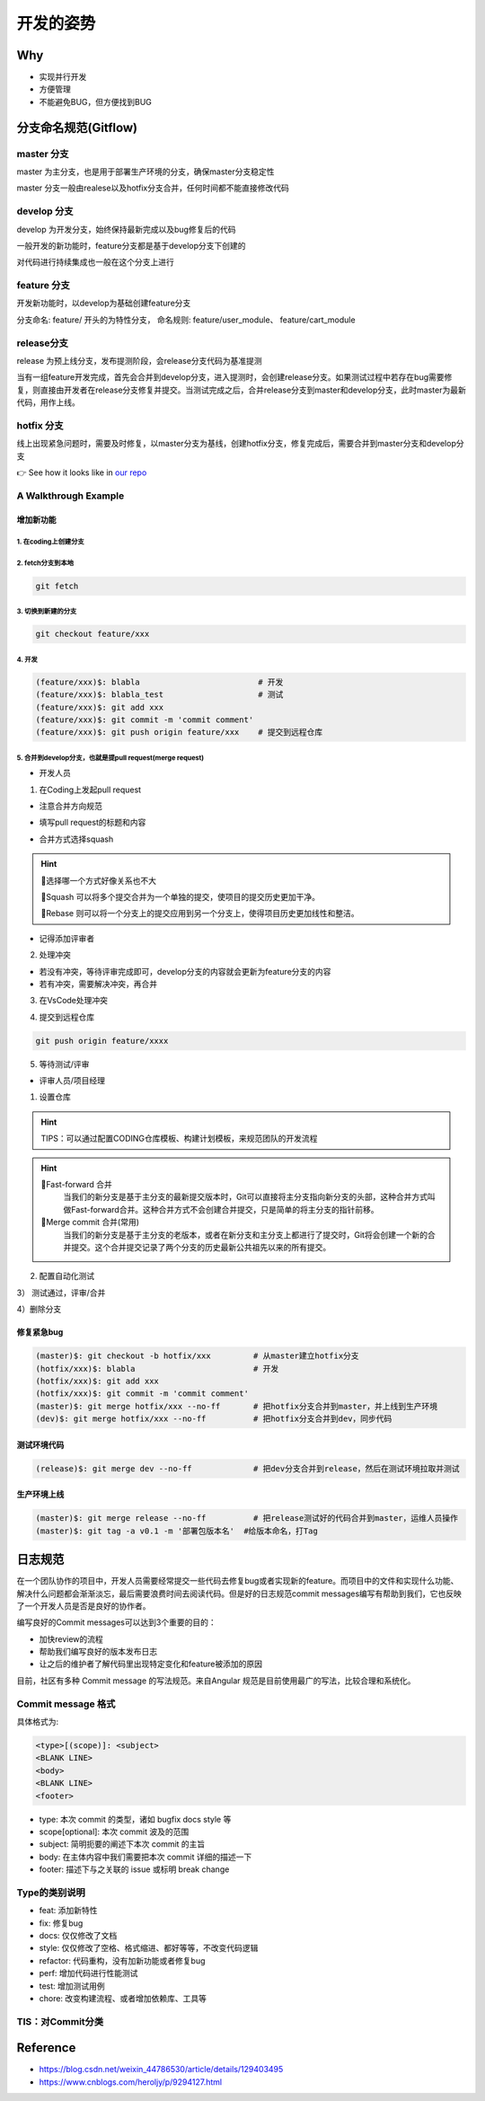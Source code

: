 开发的姿势
#########################

Why
************************

* 实现并行开发
* 方便管理
* 不能避免BUG，但方便找到BUG

分支命名规范(Gitflow)
************************

master 分支
=========================

master 为主分支，也是用于部署生产环境的分支，确保master分支稳定性

master 分支一般由realese以及hotfix分支合并，任何时间都不能直接修改代码


develop 分支
=========================

develop 为开发分支，始终保持最新完成以及bug修复后的代码

一般开发的新功能时，feature分支都是基于develop分支下创建的

对代码进行持续集成也一般在这个分支上进行


feature 分支
=========================

开发新功能时，以develop为基础创建feature分支

分支命名: feature/ 开头的为特性分支， 命名规则: feature/user_module、 feature/cart_module

release分支
=========================

release 为预上线分支，发布提测阶段，会release分支代码为基准提测

当有一组feature开发完成，首先会合并到develop分支，进入提测时，会创建release分支。如果测试过程中若存在bug需要修复，则直接由开发者在release分支修复并提交。当测试完成之后，合并release分支到master和develop分支，此时master为最新代码，用作上线。

hotfix 分支
=========================

线上出现紧急问题时，需要及时修复，以master分支为基线，创建hotfix分支，修复完成后，需要合并到master分支和develop分支

.. image:: ./pic/devflow.png
   :width: 50%
   :align: center

👉 See how it looks like in `our repo`_

.. _our repo: https://huoguozhandui.coding.net/p/24vision_nav/d/24SentryNav/git/commits/master?commit_history_gk=&commit_history_time_from=&commit_history_time_to=&graph=true&order=desc


A Walkthrough Example
=========================

增加新功能
--------------------------

1. 在coding上创建分支
^^^^^^^^^^^^^^^^^^^^^^^^^^

.. image:: ./pic/creatbranch.png
   :width: 80%
   :align: center

2. fetch分支到本地
^^^^^^^^^^^^^^^^^^^^^^^^^^

.. code-block:: bash

    git fetch

.. image:: ./pic/fetch.png
   :width: 80%
   :align: center

3. 切换到新建的分支
^^^^^^^^^^^^^^^^^^^^^^^^^^

.. code-block:: bash

    git checkout feature/xxx

.. image:: ./pic/checkout.png
   :width: 80%
   :align: center

4. 开发
^^^^^^^^^^^^^^^^^^^^^^^^^^

.. code-block:: bash

    (feature/xxx)$: blabla                         # 开发
    (feature/xxx)$: blabla_test                    # 测试
    (feature/xxx)$: git add xxx
    (feature/xxx)$: git commit -m 'commit comment'
    (feature/xxx)$: git push origin feature/xxx    # 提交到远程仓库


5. 合并到develop分支，也就是提pull request(merge request)
^^^^^^^^^^^^^^^^^^^^^^^^^^^^^^^^^^^^^^^^^^^^^^^^^^^^^^^^^^^^

- 开发人员

1) 在Coding上发起pull request

- 注意合并方向规范

.. image:: ./pic/merge1.png
   :width: 80%
   :align: center

- 填写pull request的标题和内容

.. image:: ./pic/merge2.png
   :width: 80%
   :align: center

- 合并方式选择squash

.. image:: ./pic/merge3.png
    :width: 80%
    :align: center

.. hint:: 

    🫠选择哪一个方式好像关系也不大
    
    🌟Squash 可以将多个提交合并为一个单独的提交，使项目的提交历史更加干净。
    
    🌟Rebase 则可以将一个分支上的提交应用到另一个分支上，使得项目历史更加线性和整洁。


- 记得添加评审者

2) 处理冲突

- 若没有冲突，等待评审完成即可，develop分支的内容就会更新为feature分支的内容

- 若有冲突，需要解决冲突，再合并

.. image:: ./pic/merge5.png
    :width: 80%
    :align: center

3) 在VsCode处理冲突

.. image:: ./pic/mergechange2.png
    :width: 80%
    :align: center

    
.. image:: ./pic/mergechange3.png
    :width: 80%
    :align: center

4) 提交到远程仓库

.. code-block:: bash

    git push origin feature/xxxx

5) 等待测试/评审


- 评审人员/项目经理

1) 设置仓库

.. hint::
    
    TIPS：可以通过配置CODING仓库模板、构建计划模板，来规范团队的开发流程


.. image:: ./pic/setting.png
    :width: 80%
    :align: center

.. hint::

    🌟Fast-forward 合并
        当我们的新分支是基于主分支的最新提交版本时，Git可以直接将主分支指向新分支的头部，这种合并方式叫做Fast-forward合并。这种合并方式不会创建合并提交，只是简单的将主分支的指针前移。
    🌟Merge commit 合并(常用)
        当我们的新分支是基于主分支的老版本，或者在新分支和主分支上都进行了提交时，Git将会创建一个新的合并提交。这个合并提交记录了两个分支的历史最新公共祖先以来的所有提交。


2) 配置自动化测试


.. image:: ./pic/CI.png
    :width: 80%
    :align: center

.. image:: ./pic/CItest.png
    :width: 80%
    :align: center

3） 测试通过，评审/合并

.. image:: ./pic/buildstatus.png
    :width: 10%
    :align: center
    
4）删除分支


修复紧急bug
--------------------------

.. code-block:: bash

    (master)$: git checkout -b hotfix/xxx         # 从master建立hotfix分支
    (hotfix/xxx)$: blabla                         # 开发
    (hotfix/xxx)$: git add xxx
    (hotfix/xxx)$: git commit -m 'commit comment'
    (master)$: git merge hotfix/xxx --no-ff       # 把hotfix分支合并到master，并上线到生产环境
    (dev)$: git merge hotfix/xxx --no-ff          # 把hotfix分支合并到dev，同步代码


测试环境代码
--------------------------

.. code-block:: bash

    (release)$: git merge dev --no-ff             # 把dev分支合并到release，然后在测试环境拉取并测试


生产环境上线
--------------------------

.. code-block:: bash

    (master)$: git merge release --no-ff          # 把release测试好的代码合并到master，运维人员操作
    (master)$: git tag -a v0.1 -m '部署包版本名'  #给版本命名，打Tag



日志规范
************************

在一个团队协作的项目中，开发人员需要经常提交一些代码去修复bug或者实现新的feature。而项目中的文件和实现什么功能、解决什么问题都会渐渐淡忘，最后需要浪费时间去阅读代码。但是好的日志规范commit messages编写有帮助到我们，它也反映了一个开发人员是否是良好的协作者。

编写良好的Commit messages可以达到3个重要的目的：

- 加快review的流程
- 帮助我们编写良好的版本发布日志
- 让之后的维护者了解代码里出现特定变化和feature被添加的原因

目前，社区有多种 Commit message 的写法规范。来自Angular 规范是目前使用最广的写法，比较合理和系统化。

Commit message 格式
========================

具体格式为:

.. code-block:: bash

    <type>[(scope)]: <subject>
    <BLANK LINE>
    <body>
    <BLANK LINE>
    <footer>


- type: 本次 commit 的类型，诸如 bugfix docs style 等
- scope[optional]: 本次 commit 波及的范围
- subject: 简明扼要的阐述下本次 commit 的主旨
- body: 在主体内容中我们需要把本次 commit 详细的描述一下
- footer: 描述下与之关联的 issue 或标明 break change

Type的类别说明
========================

- feat: 添加新特性
- fix: 修复bug
- docs: 仅仅修改了文档
- style: 仅仅修改了空格、格式缩进、都好等等，不改变代码逻辑
- refactor: 代码重构，没有加新功能或者修复bug
- perf: 增加代码进行性能测试
- test: 增加测试用例
- chore: 改变构建流程、或者增加依赖库、工具等


TIS：对Commit分类
========================

.. image:: ./pic/perfectcommit.jpg
    :width: 80%
    :align: center

.. image:: ./pic/commitexa.png
    :width: 80%
    :align: center


Reference
************************

- https://blog.csdn.net/weixin_44786530/article/details/129403495

- https://www.cnblogs.com/heroljy/p/9294127.html